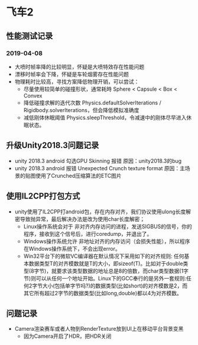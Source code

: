 * 飞车2
** 性能测试记录
*** 2019-04-08
+ 大喷时帧率降的比较明显，怀疑是大喷特效存在性能问题
+ 漂移时帧率会下降，怀疑是车轮烟雾存在性能问题
+ 物理耗时比较高，寻找方案降低物理开销，可以尝试：
  + 尽量使用较简单的碰撞形状，通常耗時 Sphere < Capsule < Box < Convex
  + 降低碰撞求解的迭代次数 Physics.defaultSolverIterations / Rigidbody.solverIterations，但会降低模拟准确度
  + 减低刚体休眠阈值 Physics.sleepThreshold，令减速中的刚体尽早进入休眠状态。

** 升级Unity2018.3问题记录
+ unity 2018.3 android 勾选GPU Skinning 报错 原因：unity2018.3的bug
+ unity 2018.3 android 报错 Unexpected Crunch texture format 原因：主场景的贴图使用了Crunched压缩算法的ETC图片

** 使用IL2CPP打包方式
+ unity使用了IL2CPP打android包，存在内存对齐，我们协议使用ulong长度解密导致抛异常，最后解决办法是改为使用char长度解密；
  + Linux操作系统会对于 非对齐内存访问的进程，发送SIGBUS的信号，你的程序，接收到这个信号后，进行coredump，并退出了。
  + Windows操作系统允许 非地址对齐的内存访问（会损失性能），所以程序在Windows操作系统下，不会出现error。
  + Win32平台下的微软VC编译器在默认情况下采用如下的对齐规则: 任何基本数据类型T的对齐模数就是T的大小，即sizeof(T)。比如对于double类型(8字节)，就要求该类型数据的地址总是8的倍数，而char类型数据(1字节)则可以从任何一个地址开始。Linux下的GCC奉行的是另外一套规则:任何2字节大小(包括单字节吗?)的数据类型(比如short)的对齐模数是2，而其它所有超过2字节的数据类型(比如long,double)都以4为对齐模数。
  
** 问题记录
+ Camera渲染赛车或者人物到RenderTexture放到UI上在移动平台背景变黑
  + 因为Camera开启了HDR，把HDR关闭


